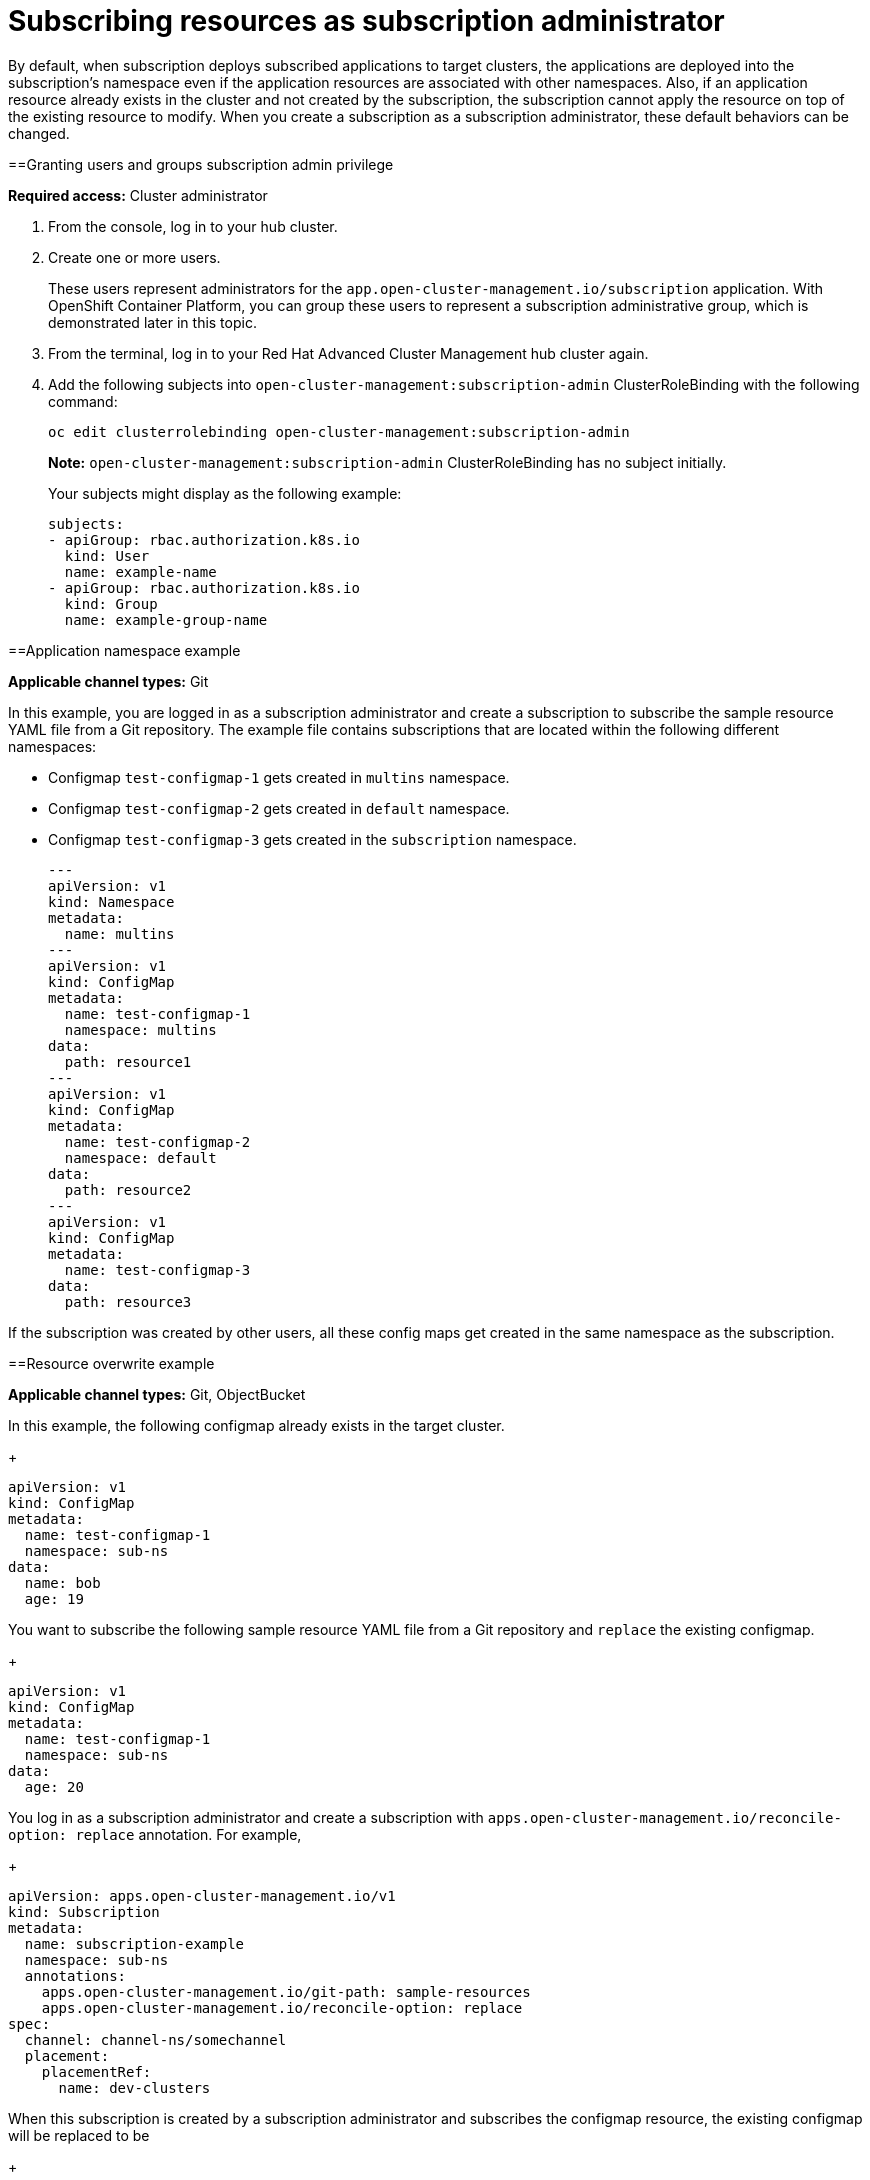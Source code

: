 [#subscribing-resources-as-subscription-administrator]
= Subscribing resources as subscription administrator

By default, when subscription deploys subscribed applications to target clusters, the applications are deployed into
the subscription's namespace even if the application resources are associated with other namespaces. Also, if an application
resource already exists in the cluster and not created by the subscription, the subscription cannot apply the resource
on top of the existing resource to modify. When you create a subscription as a subscription administrator, these default 
behaviors can be changed.

[#granting-users-and-groups-subscription-admin-privilege]
==Granting users and groups subscription admin privilege

*Required access:* Cluster administrator

. From the console, log in to your hub cluster.

. Create one or more users. 

+
These users represent administrators for the `app.open-cluster-management.io/subscription` application. With OpenShift Container Platform, you can group these users to represent a subscription administrative group, which is demonstrated later in this topic.

. From the terminal, log in to your Red Hat Advanced Cluster Management hub cluster again.

. Add the following subjects into `open-cluster-management:subscription-admin` ClusterRoleBinding with the following command:
+
----
oc edit clusterrolebinding open-cluster-management:subscription-admin
----
+
*Note:* `open-cluster-management:subscription-admin` ClusterRoleBinding has no subject initially.
+
Your subjects might display as the following example:
+
----
subjects:
- apiGroup: rbac.authorization.k8s.io
  kind: User
  name: example-name
- apiGroup: rbac.authorization.k8s.io
  kind: Group
  name: example-group-name
----

[#namespace-example]
==Application namespace example

*Applicable channel types:* Git

In this example, you are logged in as a subscription administrator and create a subscription to subscribe the sample resource YAML file from a Git repository. The example file contains subscriptions that are located within the following different namespaces:

* Configmap `test-configmap-1` gets created in `multins` namespace. 

* Configmap `test-configmap-2` gets created in `default` namespace.

* Configmap `test-configmap-3` gets created in the `subscription` namespace.
+
----
---
apiVersion: v1
kind: Namespace
metadata:
  name: multins
---
apiVersion: v1
kind: ConfigMap
metadata:
  name: test-configmap-1
  namespace: multins
data:
  path: resource1
---
apiVersion: v1
kind: ConfigMap
metadata:
  name: test-configmap-2
  namespace: default
data:
  path: resource2
---
apiVersion: v1
kind: ConfigMap
metadata:
  name: test-configmap-3
data:
  path: resource3
----

If the subscription was created by other users, all these config maps get created in the same namespace as the subscription.


[#resource-overwrite-example]
==Resource overwrite example

*Applicable channel types:* Git, ObjectBucket

In this example, the following configmap already exists in the target cluster. 

+
----
apiVersion: v1
kind: ConfigMap
metadata:
  name: test-configmap-1
  namespace: sub-ns
data:
  name: bob
  age: 19
----

You want to subscribe the following sample resource YAML file from a Git repository and `replace` the existing configmap. 

+
----
apiVersion: v1
kind: ConfigMap
metadata:
  name: test-configmap-1
  namespace: sub-ns
data:
  age: 20
----

You log in as a subscription administrator and create a subscription with `apps.open-cluster-management.io/reconcile-option: replace` annotation. For example,

+
----
apiVersion: apps.open-cluster-management.io/v1
kind: Subscription
metadata:
  name: subscription-example
  namespace: sub-ns
  annotations:
    apps.open-cluster-management.io/git-path: sample-resources
    apps.open-cluster-management.io/reconcile-option: replace
spec:
  channel: channel-ns/somechannel
  placement:
    placementRef:
      name: dev-clusters
----

When this subscription is created by a subscription administrator and subscribes the configmap resource, the existing configmap will be replaced to be

+
----
apiVersion: v1
kind: ConfigMap
metadata:
  name: test-configmap-1
  namespace: sub-ns
data:
  age: 20
----

If you want to subscribe the following sample resource YAML file from a Git repository and `merge` with the existing configmap, 
use `apps.open-cluster-management.io/reconcile-option: merge` annotation. For example, 

+
----
apiVersion: apps.open-cluster-management.io/v1
kind: Subscription
metadata:
  name: subscription-example
  namespace: sub-ns
  annotations:
    apps.open-cluster-management.io/git-path: sample-resources
    apps.open-cluster-management.io/reconcile-option: merge
spec:
  channel: channel-ns/somechannel
  placement:
    placementRef:
      name: dev-clusters
----

When this subscription is created by a subscription administrator and subscribes the configmap resource, the existing configmap will be merged to be

+
----
apiVersion: v1
kind: ConfigMap
metadata:
  name: test-configmap-1
  namespace: sub-ns
data:
  name: bob
  age: 20
----

When `merge` option is used, entries from subscribed resource are either created or updated in the existing resource. No entry is removed from the existing resource.